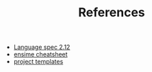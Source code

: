 #+TITLE: References

- [[http://scala-lang.org/files/archive/spec/2.12/][Language spec 2.12]]
- [[http://ensime.github.io/editors/emacs/cheat_sheet/][ensime cheatsheet]]
- [[https://github.com/foundweekends/giter8/wiki/giter8-templates][project templates]]

